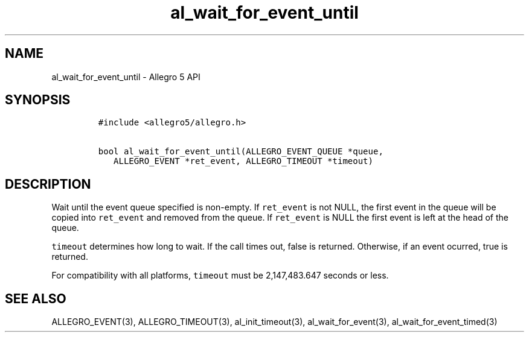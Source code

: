.\" Automatically generated by Pandoc 3.1.3
.\"
.\" Define V font for inline verbatim, using C font in formats
.\" that render this, and otherwise B font.
.ie "\f[CB]x\f[]"x" \{\
. ftr V B
. ftr VI BI
. ftr VB B
. ftr VBI BI
.\}
.el \{\
. ftr V CR
. ftr VI CI
. ftr VB CB
. ftr VBI CBI
.\}
.TH "al_wait_for_event_until" "3" "" "Allegro reference manual" ""
.hy
.SH NAME
.PP
al_wait_for_event_until - Allegro 5 API
.SH SYNOPSIS
.IP
.nf
\f[C]
#include <allegro5/allegro.h>

bool al_wait_for_event_until(ALLEGRO_EVENT_QUEUE *queue,
   ALLEGRO_EVENT *ret_event, ALLEGRO_TIMEOUT *timeout)
\f[R]
.fi
.SH DESCRIPTION
.PP
Wait until the event queue specified is non-empty.
If \f[V]ret_event\f[R] is not NULL, the first event in the queue will be
copied into \f[V]ret_event\f[R] and removed from the queue.
If \f[V]ret_event\f[R] is NULL the first event is left at the head of
the queue.
.PP
\f[V]timeout\f[R] determines how long to wait.
If the call times out, false is returned.
Otherwise, if an event ocurred, true is returned.
.PP
For compatibility with all platforms, \f[V]timeout\f[R] must be
2,147,483.647 seconds or less.
.SH SEE ALSO
.PP
ALLEGRO_EVENT(3), ALLEGRO_TIMEOUT(3), al_init_timeout(3),
al_wait_for_event(3), al_wait_for_event_timed(3)
